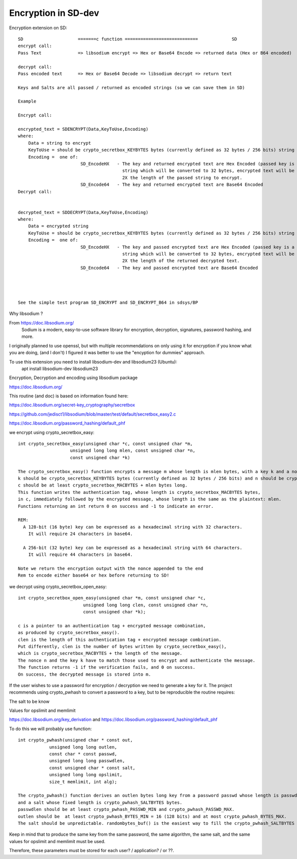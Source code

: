 ****************************
Encryption in SD-dev
****************************


Encryption extension on SD::  

    SD                     =======c function ============================             SD
    encrypt call: 
    Pass Text              => libsodium encrypt => Hex or Base64 Encode => returned data (Hex or B64 encoded)

    decrypt call:
    Pass encoded text      => Hex or Base64 Decode => libsodium decrypt => return text
    
    Keys and Salts are all passed / returned as encoded strings (so we can save them in SD)
    
    Example
    
    Encrypt call:
    
    encrypted_text = SDENCRYPT(Data,KeyToUse,Encoding)
    where:
        Data = string to encrypt
        KeyToUse = should be crypto_secretbox_KEYBYTES bytes (currently defined as 32 bytes / 256 bits) string (see notes in SD_EncodeHX)
        Encoding =  one of: 
                            SD_EncodeHX   - The key and returned encrypted text are Hex Encoded (passed key is a 64 Hex Character               
                                            string which will be converted to 32 bytes, encrypted text will be a Hex Character String 
                                            2X the length of the passed string to encrypt.
                            SD_Encode64   - The key and returned encrypted text are Base64 Encoded 
    Decrypt call:
    
	
    decrypted_text = SDDECRYPT(Data,KeyToUse,Encoding)
    where:
        Data = encrypted string
        KeyToUse = should be crypto_secretbox_KEYBYTES bytes (currently defined as 32 bytes / 256 bits) string **
        Encoding =  one of: 
                            SD_EncodeHX   - The key and passed encrypted text are Hex Encoded (passed key is a 64 Hex Character               
                                            string which will be converted to 32 bytes, encrypted text will be a Hex Character String 
                                            2X the length of the returned decrypted text. 
                            SD_Encode64   - The key and passed encrypted text are Base64 Encoded  	
	
	
	

    See the simple test program SD_ENCRYPT and SD_ENCRYPT_B64 in sdsys/BP 
    

Why libsodium ?

From https://doc.libsodium.org/
    Sodium is a modern, easy-to-use software library for encryption, decryption, signatures, password hashing, and more.
    
I originally planned to use openssl, but with multiple recommendations on only using it for encryption if you know what you are doing, (and I don't) I figured it was better to use the "encyption for dummies" approach. 

To use this extension you need to install libsodium-dev and libsodium23 (Ubuntu):
    apt install libsodium-dev libsodium23 

Encryption, Decryption and encoding using libsodium package

https://doc.libsodium.org/

This routine (and doc) is based on information found here:

https://doc.libsodium.org/secret-key_cryptography/secretbox

https://github.com/jedisct1/libsodium/blob/master/test/default/secretbox_easy2.c

https://doc.libsodium.org/password_hashing/default_phf

we encrypt using crypto_secretbox_easy::


    int crypto_secretbox_easy(unsigned char *c, const unsigned char *m,
                        unsigned long long mlen, const unsigned char *n,
                        const unsigned char *k)

    The crypto_secretbox_easy() function encrypts a message m whose length is mlen bytes, with a key k and a nonce n. 
    k should be crypto_secretbox_KEYBYTES bytes (currently defined as 32 bytes / 256 bits) and n should be crypto_secretbox_NONCEBYTES bytes.
    c should be at least crypto_secretbox_MACBYTES + mlen bytes long.
    This function writes the authentication tag, whose length is crypto_secretbox_MACBYTES bytes,
    in c, immediately followed by the encrypted message, whose length is the same as the plaintext: mlen.
    Functions returning an int return 0 on success and -1 to indicate an error.

    REM:
      A 128-bit (16 byte) key can be expressed as a hexadecimal string with 32 characters.
        It will require 24 characters in base64.
      
      A 256-bit (32 byte) key can be expressed as a hexadecimal string with 64 characters.
        It will require 44 characters in base64.

    Note we return the encryption output with the nonce appended to the end
    Rem to encode either base64 or hex before returning to SD!

we decrypt using crypto_secretbox_open_easy::

    int crypto_secretbox_open_easy(unsigned char *m, const unsigned char *c,
                             unsigned long long clen, const unsigned char *n,
                             const unsigned char *k);

    c is a pointer to an authentication tag + encrypted message combination,
    as produced by crypto_secretbox_easy().
    clen is the length of this authentication tag + encrypted message combination.
    Put differently, clen is the number of bytes written by crypto_secretbox_easy(),
    which is crypto_secretbox_MACBYTES + the length of the message.
    The nonce n and the key k have to match those used to encrypt and authenticate the message.
    The function returns -1 if the verification fails, and 0 on success. 
    On success, the decrypted message is stored into m.

If the user wishes to use a password for encryption / decryption we need to generate a key for it.
The project recommends using crypto_pwhash to convert a password to a key, but to be reproducible the routine requires:

The salt to be know
 
Values for opslimit and memlimit

https://doc.libsodium.org/key_derivation and https://doc.libsodium.org/password_hashing/default_phf

To do this we will probably use function::

    int crypto_pwhash(unsigned char * const out,
                unsigned long long outlen,
                const char * const passwd,
                unsigned long long passwdlen,
                const unsigned char * const salt,
                unsigned long long opslimit,
                size_t memlimit, int alg);
                 
    The crypto_pwhash() function derives an outlen bytes long key from a password passwd whose length is passwdlen
    and a salt whose fixed length is crypto_pwhash_SALTBYTES bytes. 
    passwdlen should be at least crypto_pwhash_PASSWD_MIN and crypto_pwhash_PASSWD_MAX.
    outlen should be  at least crypto_pwhash_BYTES_MIN = 16 (128 bits) and at most crypto_pwhash_BYTES_MAX. 
    The salt should be unpredictable. randombytes_buf() is the easiest way to fill the crypto_pwhash_SALTBYTES bytes of the salt.

Keep in mind that to produce the same key from the same password, the same algorithm,
the same salt, and the same values for opslimit and memlimit must be used.

Therefore, these parameters must be stored for each user? / application? / or ??. 



